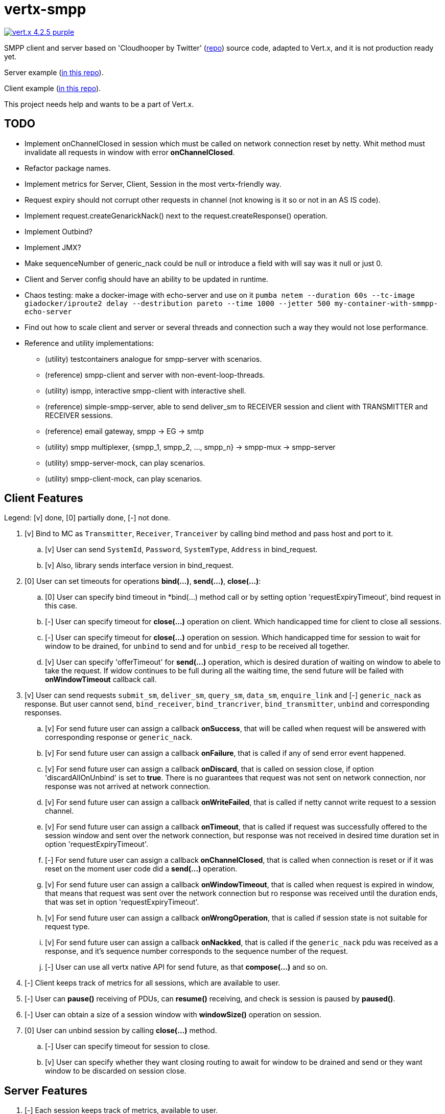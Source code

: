 = vertx-smpp

image:https://img.shields.io/badge/vert.x-4.2.5-purple.svg[link="https://vertx.io"]

SMPP client and server based on 'Cloudhooper by Twitter' (https://github.com/fizzed/cloudhopper-smpp/tree/netty4[repo]) source code, adapted to Vert.x, and it is not production ready yet.

Server example (https://github.com/ayrapetovai/vertx-smpp/blob/main/src/test/java/io/vertx/smpp/demo/EchoServerMain.java[in this repo]).

Client example (https://github.com/ayrapetovai/vertx-smpp/blob/main/src/test/java/io/vertx/smpp/demo/PerfClientMain.java[in this repo]).

This project needs help and wants to be a part of Vert.x.

== TODO
- Implement onChannelClosed in session which must be called on network connection reset by netty. Whit method must invalidate all requests in window with error *onChannelClosed*.
- Refactor package names.
- Implement metrics for Server, Client, Session in the most vertx-friendly way.
- Request expiry should not corrupt other requests in channel (not knowing is it so or not in an AS IS code).
- Implement request.createGenarickNack() next to the request.createResponse() operation.
- Implement Outbind?
- Implement JMX?
- Make sequenceNumber of generic_nack could be null or introduce a field with will say was it null or just 0.
- Client and Server config should have an ability to be updated in runtime.
- Chaos testing: make a docker-image with echo-server and use on it `pumba netem --duration 60s --tc-image giadocker/iproute2 delay --destribution pareto --time 1000 --jetter 500 my-container-with-smmpp-echo-server`
- Find out how to scale client and server or several threads and connection such a way they would not lose performance.
- Reference and utility implementations:
    * (utility) testcontainers analogue for smpp-server with scenarios.
    * (reference) smpp-client and server with non-event-loop-threads.
    * (utility) ismpp, interactive smpp-client with interactive shell.
    * (reference) simple-smpp-server, able to send deliver_sm to RECEIVER session and client with TRANSMITTER and RECEIVER sessions.
    * (reference) email gateway, smpp -> EG -> smtp
    * (utility) smpp multiplexer, {smpp_1, smpp_2, ..., smpp_n} -> smpp-mux -> smpp-server
    * (utility) smpp-server-mock, can play scenarios.
    * (utility) smpp-client-mock, can play scenarios.

== Client Features
Legend: [v] done, [0] partially done, [-] not done.

. [v] Bind to MC as `Transmitter`, `Receiver`, `Tranceiver` by calling bind method and pass host and port to it.
    .. [v] User can send `SystemId`, `Password`, `SystemType`, `Address` in bind_request.
    .. [v] Also, library sends interface version in bind_request.
. [0] User can set timeouts for operations *bind(...)*, *send(...)*, *close(...)*:
    .. [0] User can specify bind timeout in *bind(...) method call or by setting option 'requestExpiryTimeout', bind request in this case.
    .. [-] User can specify timeout for *close(...)* operation on client. Which handicapped time for client to close all sessions.
    .. [-] User can specify timeout for *close(...)* operation on session. Which handicapped time for session to wait for window to be drained, for `unbind` to send and for `unbid_resp` to be received all together.
    .. [v] User can specify 'offerTimeout' for *send(...)* operation, which is desired duration of waiting on window to abele to take the request. If widow continues to be full during all the waiting time, the send future will be failed with *onWindowTimeout* callback call.
. [v] User can send requests `submit_sm`, `deliver_sm`, `query_sm`, `data_sm`, `enquire_link` and [-] `generic_nack` as response. But user cannot send, `bind_receiver`, `bind_trancriver`, `bind_transmitter`, `unbind` and corresponding responses.
    .. [v] For send future user can assign a callback *onSuccess*, that will be called when request will be answered with corresponding response or `generic_nack`.
    .. [v] For send future user can assign a callback *onFailure*, that is called if any of send error event happened.
    .. [v] For send future user can assign a callback *onDiscard*, that is called on session close, if option 'discardAllOnUnbind' is set to *true*. There is no guarantees that request was not sent on network connection, nor response was not arrived at network connection.
    .. [v] For send future user can assign a callback *onWriteFailed*, that is called if netty cannot write request to a session channel.
    .. [v] For send future user can assign a callback *onTimeout*, that is called if request was successfully offered to the session window and sent over the network connection, but response was not received in desired time duration set in option 'requestExpiryTimeout'.
    .. [-] For send future user can assign a callback *onChannelClosed*, that is called when connection is reset or if it was reset on the moment user code did a *send(...)* operation.
    .. [v] For send future user can assign a callback *onWindowTimeout*, that is called when request is expired in window, that means that request was sent over the network connection but ro response was received until the duration ends, that was set in option 'requestExpiryTimeout'.
    .. [v] For send future user can assign a callback *onWrongOperation*, that is called if session state is not suitable for request type.
    .. [v] For send future user can assign a callback *onNackked*, that is called if the `generic_nack` pdu was received as a response, and it's sequence number corresponds to the sequence number of the request.
    .. [-] User can use all vertx native API for send future, as that *compose(...)* and so on.
. [-] Client keeps track of metrics for all sessions, which are available to user.
. [-] User can *pause()* receiving of PDUs, can *resume()* receiving, and check is session is paused by *paused()*.
. [-] User can obtain a size of a session window with *windowSize()* operation on session.
. [0] User can unbind session by calling *close(...)* method.
    .. [-] User can specify timeout for session to close.
    .. [v] User can specify whether they want closing routing to await for window to be drained and send or they want window to be discarded on session close.

== Server Features
. [-] Each session keeps track of metrics, available to user.

== Usage
User code manages client/server session objects by their self's.

JVM command line argument for ssl debugging `-Djavax.net.debug=ssl`.

== Building
To package library:
[source,bash]
----
gradle clean assemble
----

== Load Testing
To load SmppGateway, run EchoServerMain, SmppGatewayMain and run jmeter:
[source,bash]
----
jmeter -n -t {$PROJECT_DIR}/src/test/resources/JmeterSmppGateway.jmx
----

== Help

* https://vertx.io/docs/[Vert.x Documentation]
* https://stackoverflow.com/questions/tagged/vert.x?sort=newest&pageSize=15[Vert.x Stack Overflow]
* https://groups.google.com/forum/?fromgroups#!forum/vertx[Vert.x User Group]
* https://gitter.im/eclipse-vertx/vertx-users[Vert.x Gitter]


